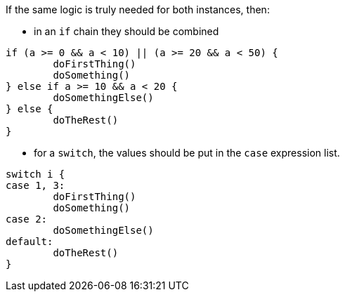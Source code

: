 If the same logic is truly needed for both instances, then:

* in an `if` chain they should be combined

[source,go,diff-id=1,diff-type=compliant]
----
if (a >= 0 && a < 10) || (a >= 20 && a < 50) {
	doFirstThing()
	doSomething()
} else if a >= 10 && a < 20 {
	doSomethingElse()
} else {
	doTheRest()
}
----

* for a `switch`, the values should be put in the `case` expression list.

[source,go,diff-id=2,diff-type=compliant]
----
switch i {
case 1, 3:
	doFirstThing()
	doSomething()
case 2:
	doSomethingElse()
default:
	doTheRest()
}
----